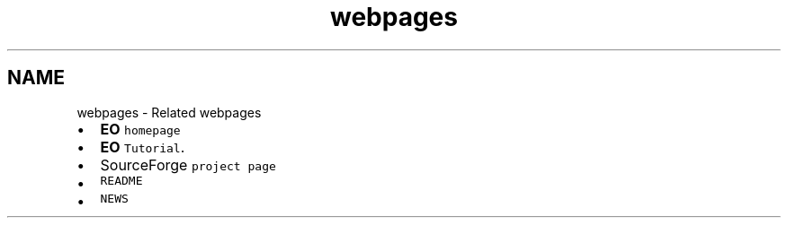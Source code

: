 .TH "webpages" 3 "19 Oct 2006" "Version 0.9.4-cvs" "EO" \" -*- nroff -*-
.ad l
.nh
.SH NAME
webpages \- Related webpages
.IP "\(bu" 2
\fBEO\fP \fChomepage\fP
.IP "\(bu" 2
\fBEO\fP \fCTutorial\fP.
.IP "\(bu" 2
SourceForge \fCproject page\fP
.IP "\(bu" 2
\fCREADME\fP
.IP "\(bu" 2
\fCNEWS\fP 
.PP

